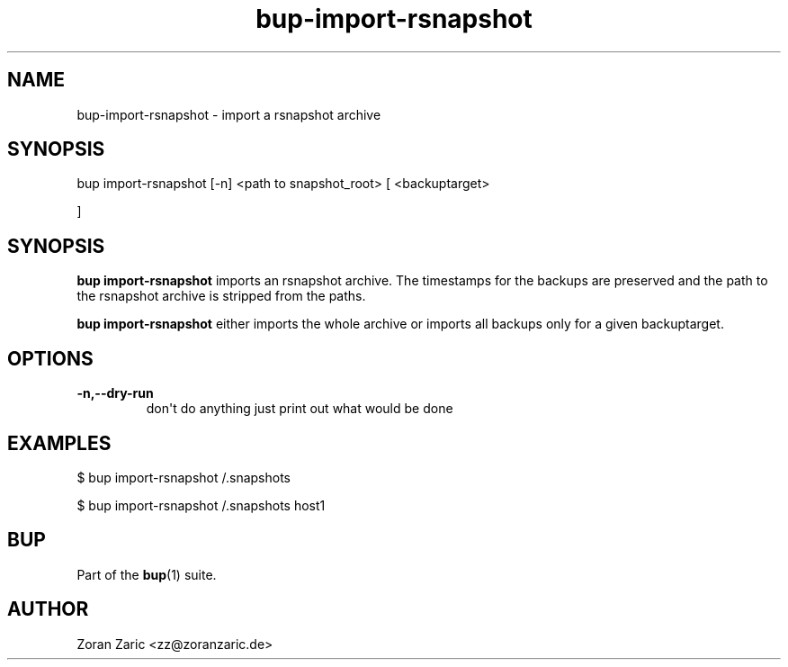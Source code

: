 .TH bup-import-rsnapshot 1 "2011-03-01" "Bup 0\.24-83-gdfa9d85"
.SH NAME
.PP
bup-import-rsnapshot - import a rsnapshot archive
.SH SYNOPSIS
bup import-rsnapshot [-n]
<path to snapshot_root> 
[
<backuptarget>
.PP
]
.SH SYNOPSIS
.PP
\f[B]bup\ import-rsnapshot\f[] imports an rsnapshot archive\. The
timestamps for the backups are preserved and the path to the
rsnapshot archive is stripped from the paths\.
.PP
\f[B]bup\ import-rsnapshot\f[] either imports the whole archive or
imports all backups only for a given backuptarget\.
.SH OPTIONS
.TP
.B -n,--dry-run
don\[aq]t do anything just print out what would be done
.RS
.RE
.SH EXAMPLES
.PP
\f[CR]
      $\ bup\ import-rsnapshot\ /\.snapshots
      
      $\ bup\ import-rsnapshot\ /\.snapshots\ host1
\f[]
.SH BUP
.PP
Part of the \f[B]bup\f[](1) suite\.
.SH AUTHOR
Zoran Zaric <zz@zoranzaric.de>
